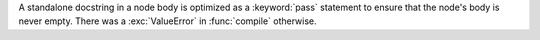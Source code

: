 A standalone docstring in a node body is optimized as a :keyword:`pass`
statement to ensure that the node's body is never empty. There was a
:exc:`ValueError` in :func:`compile` otherwise.
